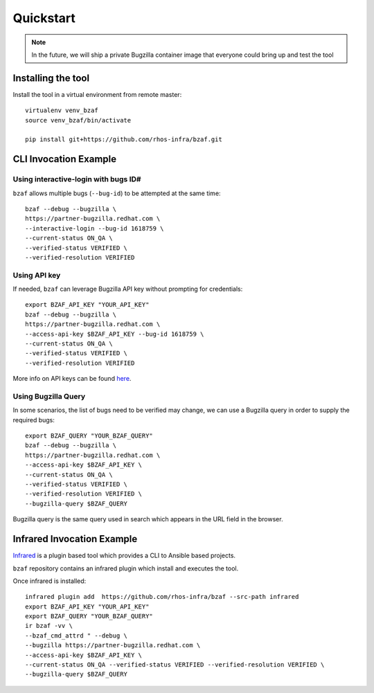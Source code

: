 ==========
Quickstart
==========

.. note:: In the future, we will ship a private Bugzilla container image that everyone could bring up and test the tool

Installing the tool
===================

Install the tool in a virtual environment from remote master::

    virtualenv venv_bzaf
    source venv_bzaf/bin/activate

    pip install git+https://github.com/rhos-infra/bzaf.git

CLI Invocation Example
======================

Using interactive-login with bugs ID#
^^^^^^^^^^^^^^^^^^^^^^^^^^^^^^^^^^^^^

``bzaf`` allows multiple bugs (``--bug-id``) to be attempted at the same time::

    bzaf --debug --bugzilla \
    https://partner-bugzilla.redhat.com \
    --interactive-login --bug-id 1618759 \
    --current-status ON_QA \
    --verified-status VERIFIED \
    --verified-resolution VERIFIED

Using API key
^^^^^^^^^^^^^

If needed, ``bzaf`` can leverage Bugzilla API key without prompting for credentials::

    export BZAF_API_KEY "YOUR_API_KEY"
    bzaf --debug --bugzilla \
    https://partner-bugzilla.redhat.com \
    --access-api-key $BZAF_API_KEY --bug-id 1618759 \
    --current-status ON_QA \
    --verified-status VERIFIED \
    --verified-resolution VERIFIED

More info on API keys can be found `here <https://bugzilla.readthedocs.io/en/latest/integrating/auth-delegation.html>`_.

Using Bugzilla Query
^^^^^^^^^^^^^^^^^^^^
In some scenarios, the list of bugs need to be verified may change,
we can use a Bugzilla query in order to supply the required bugs::

    export BZAF_QUERY "YOUR_BZAF_QUERY"
    bzaf --debug --bugzilla \
    https://partner-bugzilla.redhat.com \
    --access-api-key $BZAF_API_KEY \
    --current-status ON_QA \
    --verified-status VERIFIED \
    --verified-resolution VERIFIED \
    --bugzilla-query $BZAF_QUERY

Bugzilla query is the same query used in search which appears in the
URL field in the browser.

Infrared Invocation Example
===========================

`Infrared <https://infrared.readthedocs.io/en/latest/>`_ is a
plugin based tool which provides a CLI to Ansible based projects.

``bzaf`` repository contains an infrared plugin which install and
executes the tool.

Once infrared is installed::

    infrared plugin add  https://github.com/rhos-infra/bzaf --src-path infrared
    export BZAF_API_KEY "YOUR_API_KEY"
    export BZAF_QUERY "YOUR_BZAF_QUERY"
    ir bzaf -vv \
    --bzaf_cmd_attrd " --debug \
    --bugzilla https://partner-bugzilla.redhat.com \
    --access-api-key $BZAF_API_KEY \
    --current-status ON_QA --verified-status VERIFIED --verified-resolution VERIFIED \
    --bugzilla-query $BZAF_QUERY
